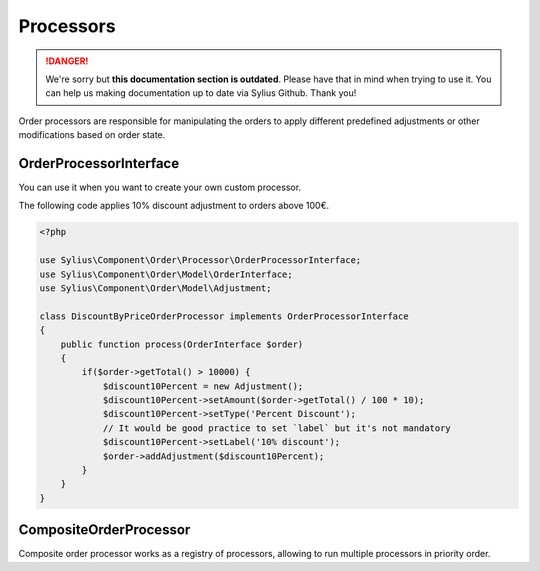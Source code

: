 .. rst-class:: outdated

Processors
==========

.. danger::

   We're sorry but **this documentation section is outdated**. Please have that in mind when trying to use it.
   You can help us making documentation up to date via Sylius Github. Thank you!

Order processors are responsible for manipulating the orders to apply different predefined adjustments or other modifications based on order state.

.. _component_order_processors_order-processor-interface:

OrderProcessorInterface
-----------------------

You can use it when you want to create your own custom processor.

The following code applies 10% discount adjustment to orders above 100€.

.. code-block:: php

    <?php

    use Sylius\Component\Order\Processor\OrderProcessorInterface;
    use Sylius\Component\Order\Model\OrderInterface;
    use Sylius\Component\Order\Model\Adjustment;

    class DiscountByPriceOrderProcessor implements OrderProcessorInterface
    {
        public function process(OrderInterface $order)
        {
            if($order->getTotal() > 10000) {
                $discount10Percent = new Adjustment();
                $discount10Percent->setAmount($order->getTotal() / 100 * 10);
                $discount10Percent->setType('Percent Discount');
                // It would be good practice to set `label` but it's not mandatory
                $discount10Percent->setLabel('10% discount');
                $order->addAdjustment($discount10Percent);
            }
        }
    }

.. _component_order_processors_composite_order_processor:

CompositeOrderProcessor
-----------------------

Composite order processor works as a registry of processors, allowing to run multiple processors in priority order.

